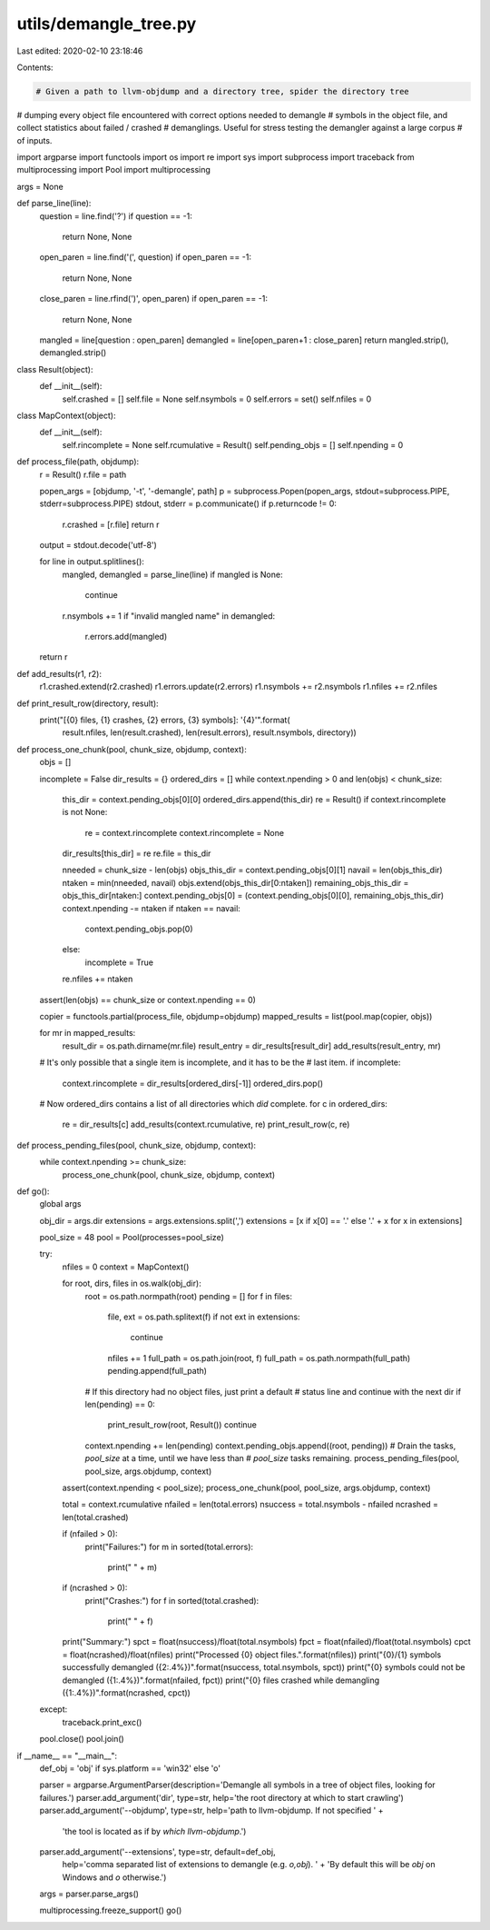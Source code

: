 utils/demangle_tree.py
======================

Last edited: 2020-02-10 23:18:46

Contents:

.. code-block:: py

    # Given a path to llvm-objdump and a directory tree, spider the directory tree
# dumping every object file encountered with correct options needed to demangle
# symbols in the object file, and collect statistics about failed / crashed
# demanglings.  Useful for stress testing the demangler against a large corpus
# of inputs.

import argparse
import functools
import os
import re
import sys
import subprocess
import traceback
from multiprocessing import Pool
import multiprocessing

args = None

def parse_line(line):
    question = line.find('?')
    if question == -1:
        return None, None

    open_paren = line.find('(', question)
    if open_paren == -1:
        return None, None
    close_paren = line.rfind(')', open_paren)
    if open_paren == -1:
        return None, None
    mangled = line[question : open_paren]
    demangled = line[open_paren+1 : close_paren]
    return mangled.strip(), demangled.strip()

class Result(object):
    def __init__(self):
        self.crashed = []
        self.file = None
        self.nsymbols = 0
        self.errors = set()
        self.nfiles = 0

class MapContext(object):
    def __init__(self):
        self.rincomplete = None
        self.rcumulative = Result()
        self.pending_objs = []
        self.npending = 0

def process_file(path, objdump):
    r = Result()
    r.file = path

    popen_args = [objdump, '-t', '-demangle', path]
    p = subprocess.Popen(popen_args, stdout=subprocess.PIPE, stderr=subprocess.PIPE)
    stdout, stderr = p.communicate()
    if p.returncode != 0:
        r.crashed = [r.file]
        return r

    output = stdout.decode('utf-8')

    for line in output.splitlines():
        mangled, demangled = parse_line(line)
        if mangled is None:
            continue
        r.nsymbols += 1
        if "invalid mangled name" in demangled:
            r.errors.add(mangled)
    return r

def add_results(r1, r2):
    r1.crashed.extend(r2.crashed)
    r1.errors.update(r2.errors)
    r1.nsymbols += r2.nsymbols
    r1.nfiles += r2.nfiles

def print_result_row(directory, result):
    print("[{0} files, {1} crashes, {2} errors, {3} symbols]: '{4}'".format(
        result.nfiles, len(result.crashed), len(result.errors), result.nsymbols, directory))

def process_one_chunk(pool, chunk_size, objdump, context):
    objs = []

    incomplete = False
    dir_results = {}
    ordered_dirs = []
    while context.npending > 0 and len(objs) < chunk_size:
        this_dir = context.pending_objs[0][0]
        ordered_dirs.append(this_dir)
        re = Result()
        if context.rincomplete is not None:
            re = context.rincomplete
            context.rincomplete = None

        dir_results[this_dir] = re
        re.file = this_dir

        nneeded = chunk_size - len(objs)
        objs_this_dir = context.pending_objs[0][1]
        navail = len(objs_this_dir)
        ntaken = min(nneeded, navail)
        objs.extend(objs_this_dir[0:ntaken])
        remaining_objs_this_dir = objs_this_dir[ntaken:]
        context.pending_objs[0] = (context.pending_objs[0][0], remaining_objs_this_dir)
        context.npending -= ntaken
        if ntaken == navail:
            context.pending_objs.pop(0)
        else:
            incomplete = True

        re.nfiles += ntaken

    assert(len(objs) == chunk_size or context.npending == 0)

    copier = functools.partial(process_file, objdump=objdump)
    mapped_results = list(pool.map(copier, objs))

    for mr in mapped_results:
        result_dir = os.path.dirname(mr.file)
        result_entry = dir_results[result_dir]
        add_results(result_entry, mr)

    # It's only possible that a single item is incomplete, and it has to be the
    # last item.
    if incomplete:
        context.rincomplete = dir_results[ordered_dirs[-1]]
        ordered_dirs.pop()

    # Now ordered_dirs contains a list of all directories which *did* complete.
    for c in ordered_dirs:
        re = dir_results[c]
        add_results(context.rcumulative, re)
        print_result_row(c, re)

def process_pending_files(pool, chunk_size, objdump, context):
    while context.npending >= chunk_size:
        process_one_chunk(pool, chunk_size, objdump, context)

def go():
    global args

    obj_dir = args.dir
    extensions = args.extensions.split(',')
    extensions = [x if x[0] == '.' else '.' + x for x in extensions]


    pool_size = 48
    pool = Pool(processes=pool_size)

    try:
        nfiles = 0
        context = MapContext()

        for root, dirs, files in os.walk(obj_dir):
            root = os.path.normpath(root)
            pending = []
            for f in files:
                file, ext = os.path.splitext(f)
                if not ext in extensions:
                    continue

                nfiles += 1
                full_path = os.path.join(root, f)
                full_path = os.path.normpath(full_path)
                pending.append(full_path)

            # If this directory had no object files, just print a default
            # status line and continue with the next dir
            if len(pending) == 0:
                print_result_row(root, Result())
                continue

            context.npending += len(pending)
            context.pending_objs.append((root, pending))
            # Drain the tasks, `pool_size` at a time, until we have less than
            # `pool_size` tasks remaining.
            process_pending_files(pool, pool_size, args.objdump, context)

        assert(context.npending < pool_size);
        process_one_chunk(pool, pool_size, args.objdump, context)

        total = context.rcumulative
        nfailed = len(total.errors)
        nsuccess = total.nsymbols - nfailed
        ncrashed = len(total.crashed)

        if (nfailed > 0):
            print("Failures:")
            for m in sorted(total.errors):
                print("  " + m)
        if (ncrashed > 0):
            print("Crashes:")
            for f in sorted(total.crashed):
                print("  " + f)
        print("Summary:")
        spct = float(nsuccess)/float(total.nsymbols)
        fpct = float(nfailed)/float(total.nsymbols)
        cpct = float(ncrashed)/float(nfiles)
        print("Processed {0} object files.".format(nfiles))
        print("{0}/{1} symbols successfully demangled ({2:.4%})".format(nsuccess, total.nsymbols, spct))
        print("{0} symbols could not be demangled ({1:.4%})".format(nfailed, fpct))
        print("{0} files crashed while demangling ({1:.4%})".format(ncrashed, cpct))
            
    except:
        traceback.print_exc()

    pool.close()
    pool.join()

if __name__ == "__main__":
    def_obj = 'obj' if sys.platform == 'win32' else 'o'

    parser = argparse.ArgumentParser(description='Demangle all symbols in a tree of object files, looking for failures.')
    parser.add_argument('dir', type=str, help='the root directory at which to start crawling')
    parser.add_argument('--objdump', type=str, help='path to llvm-objdump.  If not specified ' +
                        'the tool is located as if by `which llvm-objdump`.')
    parser.add_argument('--extensions', type=str, default=def_obj,
                        help='comma separated list of extensions to demangle (e.g. `o,obj`).  ' +
                        'By default this will be `obj` on Windows and `o` otherwise.')

    args = parser.parse_args()


    multiprocessing.freeze_support()
    go()



